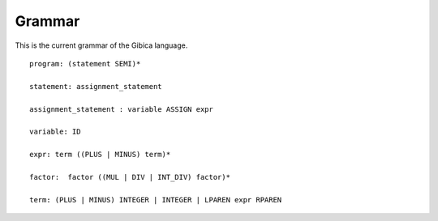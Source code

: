 ==================
Grammar
==================

This is the current grammar of the Gibica language.

::

    program: (statement SEMI)*

    statement: assignment_statement

    assignment_statement : variable ASSIGN expr

    variable: ID

    expr: term ((PLUS | MINUS) term)*

    factor:  factor ((MUL | DIV | INT_DIV) factor)*

    term: (PLUS | MINUS) INTEGER | INTEGER | LPAREN expr RPAREN
